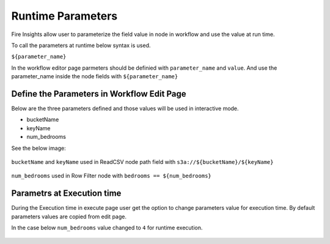 Runtime Parameters
===========================

Fire Insights allow user to parameterize the field value in node in workflow and use the value at run time.

To call the parameters at runtime below syntax is used.

``${parameter_name}``


In the workflow editor page parmeters should be definied with ``parameter_name`` and ``value``. And use the parameter_name inside the node fields with ``${parameter_name}``


Define the Parameters in Workflow Edit Page
------------------------------------------

Below are the three parameters defined and those values will be used in interactive mode.

* bucketName
* keyName
* num_bedrooms

See the below image:
   
   .. figure:: ../../_assets/user-guide/runtime-parameters/workflow-edit-parameters.png
      :alt: parameters defined in workflow edit page
      :width: 70%


``bucketName`` and ``keyName`` used in ReadCSV node path field with ``s3a://${bucketName}/${keyName}``


   .. figure:: ../../_assets/user-guide/runtime-parameters/readcsv-path-field.png
         :alt: path field in read csv node
         :width: 70%



``num_bedrooms`` used in Row Filter node with ``bedrooms == ${num_bedrooms}``

   .. figure:: ../../_assets/user-guide/runtime-parameters/rowfilter-with-parameter.png
      :alt: in filter condition of row filter node
      :width: 70%




Parametrs at Execution time
----------------------------

During the Execution time in execute page user get the option to change parameters value for execution time. By default parameters values are copied from edit page.
 
In the case below ``num_bedrooms`` value changed to ``4`` for runtime execution.
 
 .. figure:: ../../_assets/user-guide/runtime-parameters/execute-page-parameter.png
    :alt: parameters in execute page
    :width: 70%
 
 
 
 
